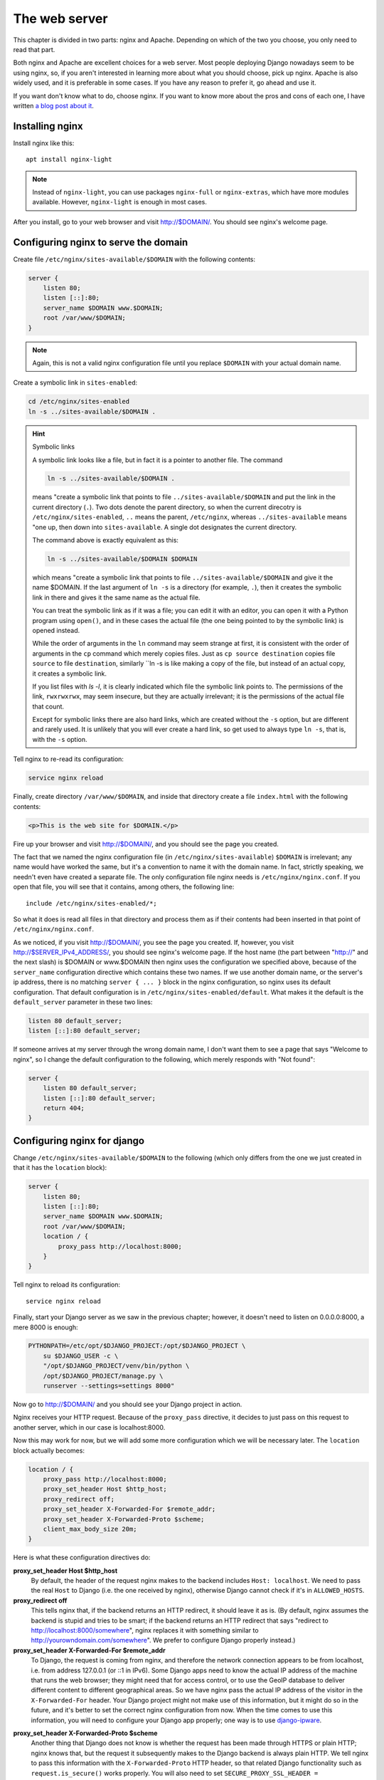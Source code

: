 The web server
==============

This chapter is divided in two parts: nginx and Apache. Depending on
which of the two you choose, you only need to read that part.

Both nginx and Apache are excellent choices for a web server. Most
people deploying Django nowadays seem to be using nginx, so, if you
aren't interested in learning more about what you should choose, pick up
nginx.  Apache is also widely used, and it is preferable in some cases.
If you have any reason to prefer it, go ahead and use it.

If you want don't know what to do, choose nginx. If you want to know
more about the pros and cons of each one, I have written `a blog post
about it`_.

.. _a blog post about it: http://djangodeployment.com/2016/11/15/why-nginx-is-faster-than-apache-and-why-you-neednt-necessarily-care/

Installing nginx
----------------

Install nginx like this::

    apt install nginx-light

.. note::

   Instead of ``nginx-light``, you can use packages ``nginx-full`` or
   ``nginx-extras``, which have more modules available. However,
   ``nginx-light`` is enough in most cases.

After you install, go to your web browser and visit http://$DOMAIN/. You
should see nginx's welcome page.

Configuring nginx to serve the domain
-------------------------------------

Create file ``/etc/nginx/sites-available/$DOMAIN`` with the
following contents:

.. code-block:: nginx

    server {
        listen 80;
        listen [::]:80;
        server_name $DOMAIN www.$DOMAIN;
        root /var/www/$DOMAIN;
    }

.. note::

   Again, this is not a valid nginx configuration file until you replace
   ``$DOMAIN`` with your actual domain name.

Create a symbolic link in ``sites-enabled``:

.. code-block:: bash

    cd /etc/nginx/sites-enabled
    ln -s ../sites-available/$DOMAIN .

.. _symboliclinks:

.. hint:: Symbolic links

   A symbolic link looks like a file, but in fact it is a pointer to
   another file. The command

   .. code-block:: bash

      ln -s ../sites-available/$DOMAIN .

   means "create a symbolic link that points to file
   ``../sites-available/$DOMAIN`` and put the link in the current
   directory (``.``). Two dots denote the parent directory, so when the
   current direcotry is ``/etc/nginx/sites-enabled``, ``..`` means the
   parent, ``/etc/nginx``, whereas ``../sites-available`` means "one up,
   then down into ``sites-available``. A single dot designates the
   current directory.

   The command above is exactly equivalent as this:

   .. code-block:: bash

      ln -s ../sites-available/$DOMAIN $DOMAIN

   which means "create a symbolic link that points to file
   ``../sites-available/$DOMAIN`` and give it the name $DOMAIN. If the
   last argument of ``ln -s`` is a directory (for example, ``.``), then
   it creates the symbolic link in there and gives it the same name as
   the actual file.

   You can treat the symbolic link as if it was a file; you can edit it
   with an editor, you can open it with a Python program using
   ``open()``, and in these cases the actual file (the one being pointed
   to by the symbolic link) is opened instead.

   While the order of arguments in the ``ln`` command may seem strange
   at first, it is consistent with the order of arguments in the ``cp``
   command which merely copies files. Just as ``cp source destination``
   copies file ``source`` to file ``destination``, similarly ``ln -s
   is like making a copy of the file, but instead of an actual copy, it
   creates a symbolic link.

   If you list files with `ls -l`, it is clearly indicated
   which file the symbolic link points to. The permissions of the link,
   ``rwxrwxrwx``, may seem insecure, but they are actually irrelevant;
   it is the permissions of the actual file that count.

   Except for symbolic links there are also hard links, which are
   created without the ``-s`` option, but are different and rarely used.
   It is unlikely that you will ever create a hard link, so get used to
   always type ``ln -s``, that is, with the ``-s`` option.

Tell nginx to re-read its configuration:

.. code-block:: bash

    service nginx reload

Finally, create directory ``/var/www/$DOMAIN``, and inside that
directory create a file ``index.html`` with the following contents:

.. code-block:: html

    <p>This is the web site for $DOMAIN.</p>

Fire up your browser and visit http://$DOMAIN/, and you should
see the page you created.

The fact that we named the nginx configuration file (in
``/etc/nginx/sites-available``) ``$DOMAIN`` is irrelevant; any name
would have worked the same, but it's a convention to name it with the
domain name. In fact, strictly speaking, we needn't even have created a
separate file.  The only configuration file nginx needs is
``/etc/nginx/nginx.conf``. If you open that file, you will see that it
contains, among others, the following line::

   include /etc/nginx/sites-enabled/*;

So what it does is read all files in that directory and process them as
if their contents had been inserted in that point of
``/etc/nginx/nginx.conf``.

As we noticed, if you visit http://$DOMAIN/, you see the page you
created. If, however, you visit http://$SERVER_IPv4_ADDRESS/, you should
see nginx's welcome page.  If the host name (the part between "http://"
and the next slash) is $DOMAIN or www.$DOMAIN then nginx uses the
configuration we specified above, because of the ``server_name``
configuration directive which contains these two names. If we use
another domain name, or the server's ip address, there is no matching
``server { ... }`` block in the nginx configuration, so nginx uses its
default configuration. That default configuration is in
``/etc/nginx/sites-enabled/default``. What makes it the default is the
``default_server`` parameter in these two lines:

.. code-block:: nginx

    listen 80 default_server;
    listen [::]:80 default_server;

If someone arrives at my server through the wrong domain name, I don't
want them to see a page that says "Welcome to nginx", so I change the
default configuration to the following, which merely responds with "Not
found":

.. code-block:: nginx

    server {
        listen 80 default_server;
        listen [::]:80 default_server;
        return 404;
    }

Configuring nginx for django
----------------------------

Change ``/etc/nginx/sites-available/$DOMAIN`` to the following
(which only differs from the one we just created in that it has the
``location`` block):

.. code-block:: nginx

    server {
        listen 80;
        listen [::]:80;
        server_name $DOMAIN www.$DOMAIN;
        root /var/www/$DOMAIN;
        location / {
            proxy_pass http://localhost:8000;
        }
    }

Tell nginx to reload its configuration::

    service nginx reload

Finally, start your Django server as we saw in the previous chapter;
however, it doesn't need to listen on 0.0.0.0:8000, a mere 8000 is
enough:

.. code-block:: bash

   PYTHONPATH=/etc/opt/$DJANGO_PROJECT:/opt/$DJANGO_PROJECT \
       su $DJANGO_USER -c \
       "/opt/$DJANGO_PROJECT/venv/bin/python \
       /opt/$DJANGO_PROJECT/manage.py \
       runserver --settings=settings 8000"

Now go to http://$DOMAIN/ and you should see your Django
project in action.

Nginx receives your HTTP request. Because of the ``proxy_pass``
directive, it decides to just pass on this request to another server,
which in our case is localhost:8000.

Now this may work for now, but we will add some more configuration which
we will be necessary later. The ``location`` block actually becomes:

.. code-block:: nginx

   location / {
       proxy_pass http://localhost:8000;
       proxy_set_header Host $http_host;
       proxy_redirect off;
       proxy_set_header X-Forwarded-For $remote_addr;
       proxy_set_header X-Forwarded-Proto $scheme;
       client_max_body_size 20m;
   }

Here is what these configuration directives do:

**proxy_set_header Host $http_host**
   By default, the header of the request nginx makes to the backend
   includes ``Host: localhost``.  We need to pass the real ``Host`` to
   Django (i.e. the one received by nginx), otherwise Django cannot
   check if it's in ``ALLOWED_HOSTS``.
**proxy_redirect off**
   This tells nginx that, if the backend returns an HTTP redirect, it
   should leave it as is. (By default, nginx assumes the backend is
   stupid and tries to be smart; if the backend returns an HTTP redirect
   that says "redirect to http://localhost:8000/somewhere", nginx
   replaces it with something similar to
   http://yourowndomain.com/somewhere". We prefer to configure Django
   properly instead.)
**proxy_set_header X-Forwarded-For $remote_addr**
   To Django, the request is coming from nginx, and therefore the
   network connection appears to be from localhost, i.e. from address
   127.0.0.1 (or ::1 in IPv6). Some Django apps need to know the actual
   IP address of the machine that runs the web browser; they might need
   that for access control, or to use the GeoIP database to deliver
   different content to different geographical areas. So we have nginx
   pass the actual IP address of the visitor in the ``X-Forwarded-For``
   header.  Your Django project might not make use of this information,
   but it might do so in the future, and it's better to set the correct
   nginx configuration from now. When the time comes to use this
   information, you will need to configure your Django app properly; one
   way is to use django-ipware_.

.. _django-ipware: https://github.com/un33k/django-ipware

**proxy_set_header X-Forwarded-Proto $scheme**
    Another thing that Django does not know is whether the request has
    been made through HTTPS or plain HTTP; nginx knows that, but the
    request it subsequently makes to the Django backend is always plain
    HTTP. We tell nginx to pass this information with the
    ``X-Forwarded-Proto`` HTTP header, so that related Django
    functionality such as ``request.is_secure()`` works properly. You
    will also need to set ``SECURE_PROXY_SSL_HEADER =
    ('HTTP_X_FORWARDED_PROTO', 'https')`` in your ``settings.py``.
**client_max_body_size 20m**
   This tells nginx to accept HTTP POST requests of up to 20 MB in
   length; if a request is larger nginx ignores it and returns a 413.
   Whether you really need that setting or not depends on whether you
   accept file uploads. If not, nginx's default, 1 MB, is probably
   enough, and it is better for protection against a denial-of-service
   attack that could attempt to make several large POST requests
   simultaneously.

This concludes the part of the chapter about nginx. If you chose nginx
as your web server, you probably want to skip the next sections and go
to the Chapter summary.

Installing Apache
-----------------

Install Apache like this::

    apt install apache2

After you install, go to your web browser and visit
http://$DOMAIN/. You should see Apache's welcome page.

Configuring Apache to serve the domain
--------------------------------------

Create file ``/etc/apache2/sites-available/$DOMAIN.conf`` with
the following contents:

.. code-block:: apache

   <VirtualHost *:80>
       ServerName $DOMAIN
       ServerAlias www.$DOMAIN
       DocumentRoot /var/www/$DOMAIN
   </VirtualHost>

.. note::

   Again, this is not a valid Apache configuration file until you replace
   ``$DOMAIN`` with your actual domain name, such as "example.com".

Create a symbolic link in ``sites-enabled``:

.. code-block:: bash

    cd /etc/apache2/sites-enabled
    ln -s ../sites-available/$DOMAIN.conf .

.. hint:: Symbolic links

   If you don't know what symbolic links are, I have described them in
   :ref:`the equivalent section for nginx<symboliclinks>`.

.. hint:: Use a2ensite

   Debian-based systems have two convenient scripts, ``a2ensite``,
   meaning "Apache 2 enable site", and its counterpart, ``a2dissite``,
   for disabling a site. The first one merely creates the symbolic link
   as above, the second one removes it. So the manual creation of the
   symbolic link above is purely educational, and it's usually better to
   save some typing by just entering this instead:

   .. code-block:: bash

      a2ensite $DOMAIN

Tell Apache to re-read its configuration:

.. code-block:: bash

    service apache2 reload

Finally, create directory ``/var/www/$DOMAIN``, and inside
that directory create a file ``index.html`` with the following
contents:

.. code-block:: html

    <p>This is the web site for $DOMAIN.</p>

Fire up your browser and visit http://$DOMAIN/, and you should
see the page you created.

The fact that we named the Apache configuration file (in
``/etc/apache2/sites-available``) ``yourowndomain.com`` is irrelevant;
any name would have worked the same, but it's a convention to name it
with the domain name. In fact, strictly speaking, we needn't even have
created a separate file.  The only configuration file Apache needs is
``/etc/apache2/apache2.conf``. If you open that file, you will see that
it contains, among others, the following line::

   IncludeOptional sites-enabled/*.conf

So what it does is read all ``.conf`` files in that directory and
process them as if their contents had been inserted in that point of
``/etc/apache2/apache2.conf``.

As we noticed, if you visit http://$DOMAIN/, you see the page
you created. If, however, you visit http://$SERVER_IP_ADDRESS/, you
should see Apache's welcome page.  If the host name (the part between
"http://" and the next slash) is $DOMAIN or
www.$DOMAIN, then Apache uses the configuration we specified
above, because of the ``ServerName`` and ``ServerAlias`` configuration
directives which contain these two names. If we use another
domain name, or the server's ip address, there is no matching
``VirtualHost`` block in the Apache configuration, so apache uses its
default configuration. That default configuration is in
``/etc/apache2/sites-enabled/000-default.conf``. What makes it the
default is that it is listed first; the ``IncludeOptional`` in
``/etc/apache2/apache2.conf`` reads files in alphabetical order, and
``000-default.conf`` has the ``000`` prefix to ensure it is first.

If someone arrives at my server through the wrong domain name, I don't
want them to see a page that says "It works!", so I change the default
configuration to the following, which merely responds with "Not found":

.. code-block:: apache

    <VirtualHost *:80>
        DocumentRoot /var/www/html
        Redirect 404 /
    </VirtualHost>


Configuring Apache for django
-----------------------------

Change ``/etc/apache2/sites-available/$DOMAIN.conf`` to the
following (which only differs from the one we just created in that it
has the ``ProxyPass`` directive):

.. code-block:: apache

   <VirtualHost *:80>
       ServerName $DOMAIN
       ServerAlias www.$DOMAIN
       DocumentRoot /var/www/$DOMAIN
       ProxyPass / http://localhost:8000/
   </VirtualHost>

In order for this to work, we actually first need to enable Apache
modules ``proxy`` and ``proxy_http``, and we will take the opportunity
to also enable ``headers``, because we will need it soon after:

.. code-block:: bash

   a2enmod proxy proxy_http headers

(Similarly to ``a2ensite`` and ``a2dissite``, ``a2enmod`` and
``a2dismod`` are merely convenient ways to create and delete symbolic
links that point from ``/etc/apache2/mods-enabled`` to
``/etc/apache2/mods-available``.)

Tell Apache to reload its configuration::

    service apache2 reload

Finally, start your Django server as we saw in the previous chapter;
however, it doesn't need to listen on 0.0.0.0:8000, a mere 8000 is
enough:

.. code-block:: bash

   PYTHONPATH=/etc/opt/$DJANGO_PROJECT:/opt/$DJANGO_PROJECT \
       su $DJANGO_USER -c \
       "/opt/$DJANGO_PROJECT/venv/bin/python \
       /opt/$DJANGO_PROJECT/manage.py \
       runserver --settings=settings 8000"

Now go to http://$DOMAIN/ and you should see your Django project in
action.

Apache receives your HTTP request. Because of the ``ProxyPass``
directive, it decides to just pass on this request to another server,
which in our case is localhost:8000.

Now this may work for now, but we will add some more configuration which
we will be necessary later:

.. code-block:: apache

   <VirtualHost *:80>
       ServerName $DOMAIN
       ServerAlias www.$DOMAIN
       DocumentRoot /var/www/$DOMAIN
       ProxyPass / http://localhost:8000/
       ProxyPreserveHost On
       RequestHeader set X-Forwarded-Proto "http"
   </VirtualHost>

Here is what these configuration directives do:

**ProxyPreserveHost On**
   By default, the header of the request Apache makes to the backend
   includes ``Host: localhost`` We need to pass the real ``Host`` to
   Django (i.e. the one received by Apache), otherwise Django cannot
   check if it's in ``ALLOWED_HOSTS``.
**RequestHeader set X-Forwarded-Proto "http"**
   Another thing that Django does not know is whether the request has
   been made through HTTPS or plain HTTP; Apache knows that, but the
   request it subsequently makes to the Django backend is always plain
   HTTP. We tell Apache to pass this information with the
   ``X-Forwarded-Proto`` HTTP header, so that related Django
   functionality such as ``request.is_secure()`` works properly. You
   will also need to set ``SECURE_PROXY_SSL_HEADER =
   ('HTTP_X_FORWARDED_PROTO', 'https')`` in your ``settings.py``.

   This does not yet play a role because we have configured Apache
   to only serve plain HTTP. If we wanted it to also serve HTTPS, we
   would add a ``<VirtualHost *:443>`` block, which would contain mostly
   the same stuff as the ``<VirtualHost *:80>`` we have already defined.
   One of the differences is that ``X-Forwarded-Proto`` will be set to
   `"https"`.

Chapter summary
---------------

* Install your web server.
* Name the web server's configuration file with the domain name of your
  site.
* Put the configuration file in ``sites-available`` and symlink it from
  ``sites-enabled`` (don't forget to reload the web server).
* Use the ``proxy_pass`` (nginx) or ``ProxyPass`` (Apache) directive to
  pass the HTTP request to Django.
* Configure the web server to pass HTTP request headers ``Host``,
  ``X-Forwarded-For``, and ``X-Forwarded-Proto`` (Apache by default
  passes ``X-Forwarded-For``, so there is no configuration needed for
  that one).
* For nginx, also configure ``proxy_redirect`` and
  ``client_max_body_size``.

